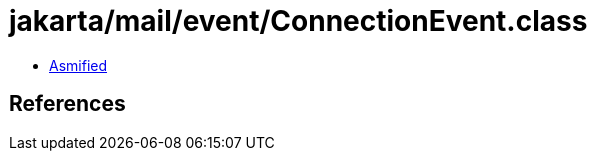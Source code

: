 = jakarta/mail/event/ConnectionEvent.class

 - link:ConnectionEvent-asmified.java[Asmified]

== References

